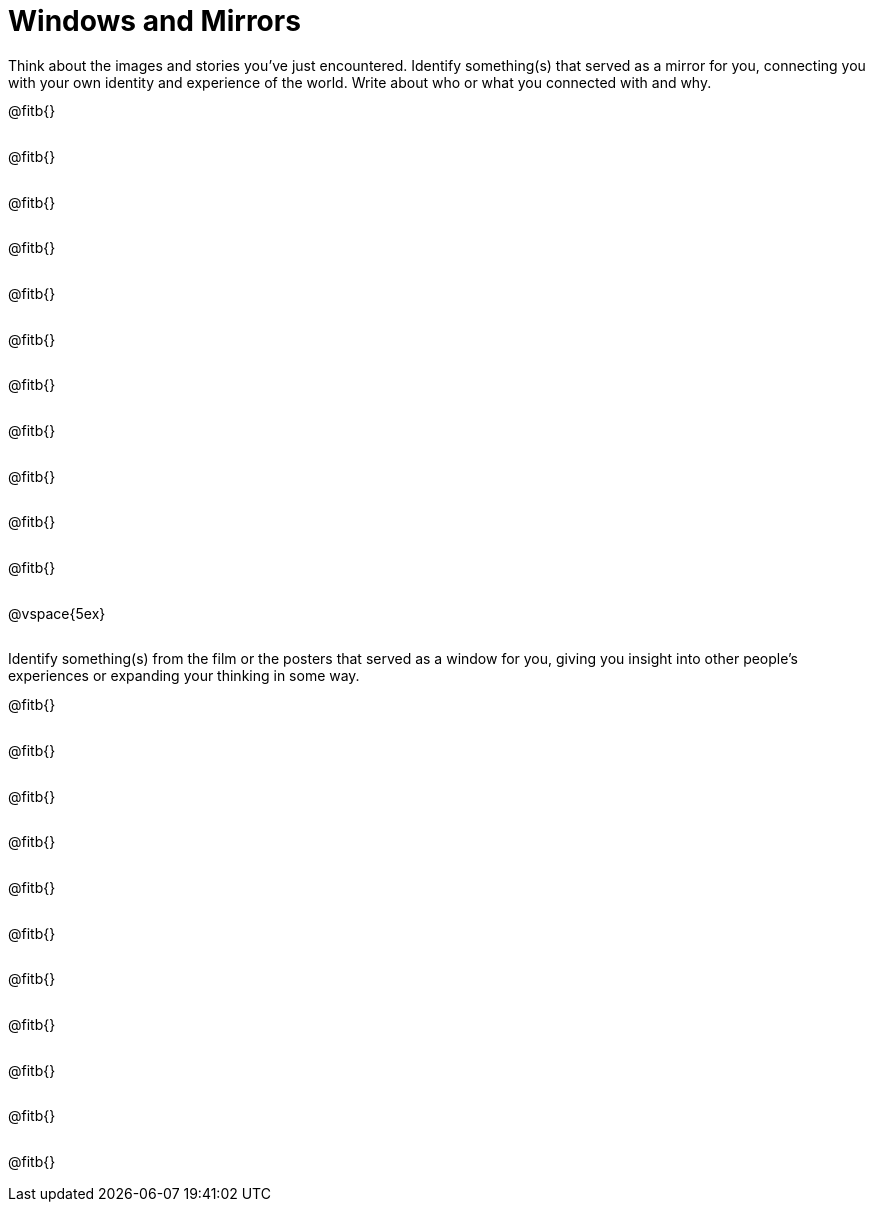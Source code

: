 = Windows and Mirrors

++++
<style>
.paragraph { height: 0.33in; }
</style>
++++

Think about the images and stories you've just encountered. Identify something(s) that served as a mirror for you, connecting you with your own identity and experience of the world. Write about who or what you connected with and why.

@fitb{}

@fitb{}

@fitb{}

@fitb{}

@fitb{}

@fitb{}

@fitb{}

@fitb{}

@fitb{}

@fitb{}

@fitb{}

@vspace{5ex}

Identify something(s) from the film or the posters that served as a window for you, giving you insight into other people's experiences or expanding your thinking in some way.


@fitb{}

@fitb{}

@fitb{}

@fitb{}

@fitb{}

@fitb{}

@fitb{}

@fitb{}

@fitb{}

@fitb{}

@fitb{}
